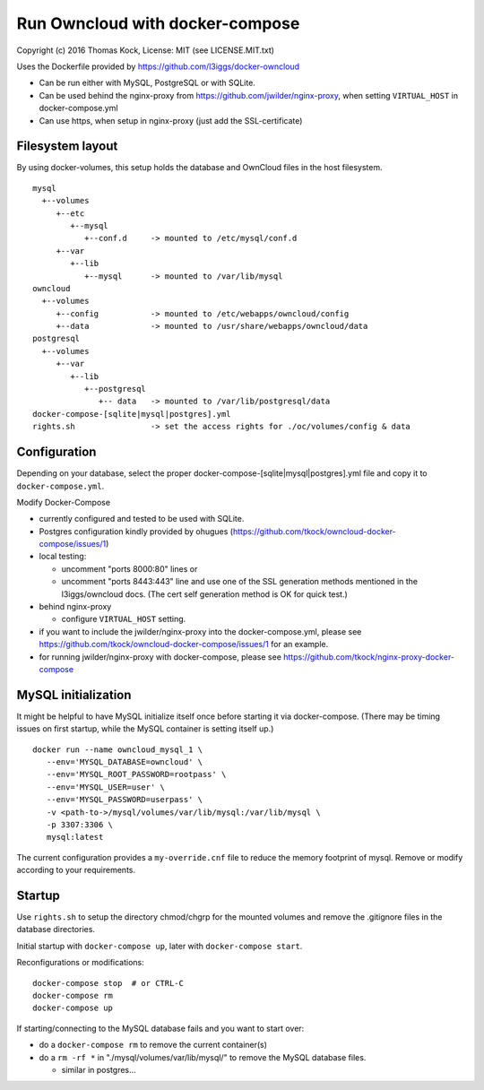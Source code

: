 ================================
Run Owncloud with docker-compose
================================

Copyright (c) 2016 Thomas Kock, License: MIT (see LICENSE.MIT.txt)

Uses the Dockerfile provided by https://github.com/l3iggs/docker-owncloud

- Can be run either with MySQL, PostgreSQL or with SQLite.
- Can be used behind the nginx-proxy from https://github.com/jwilder/nginx-proxy, when setting ``VIRTUAL_HOST`` in docker-compose.yml
- Can use https, when setup in nginx-proxy (just add the SSL-certificate)

Filesystem layout
-----------------

By using docker-volumes, this setup holds the database and OwnCloud files in the host filesystem.

::

  mysql
    +--volumes
       +--etc
          +--mysql
             +--conf.d     -> mounted to /etc/mysql/conf.d
       +--var
          +--lib
             +--mysql      -> mounted to /var/lib/mysql
  owncloud
    +--volumes
       +--config           -> mounted to /etc/webapps/owncloud/config
       +--data             -> mounted to /usr/share/webapps/owncloud/data
  postgresql
    +--volumes
       +--var
          +--lib
             +--postgresql
                +-- data   -> mounted to /var/lib/postgresql/data
  docker-compose-[sqlite|mysql|postgres].yml
  rights.sh                -> set the access rights for ./oc/volumes/config & data


Configuration
-------------

Depending on your database, select the proper docker-compose-[sqlite|mysql|postgres].yml file and copy it to ``docker-compose.yml``.

Modify Docker-Compose

- currently configured and tested to be used with SQLite.
- Postgres configuration kindly provided by ohugues (https://github.com/tkock/owncloud-docker-compose/issues/1)

- local testing:

  - uncomment "ports 8000:80" lines or
  - uncomment "ports 8443:443" line and use one of the SSL generation methods mentioned in the l3iggs/owncloud docs. (The cert self generation method is OK for quick test.)

- behind nginx-proxy

  - configure ``VIRTUAL_HOST`` setting.

- if you want to include the jwilder/nginx-proxy into the docker-compose.yml, please see https://github.com/tkock/owncloud-docker-compose/issues/1 for an example.
- for running jwilder/nginx-proxy with docker-compose, please see https://github.com/tkock/nginx-proxy-docker-compose


MySQL initialization
--------------------

It might be helpful to have MySQL initialize itself once before starting it via docker-compose. (There may be timing issues on first startup, while the
MySQL container is setting itself up.)

::

  docker run --name owncloud_mysql_1 \
     --env='MYSQL_DATABASE=owncloud' \
     --env='MYSQL_ROOT_PASSWORD=rootpass' \
     --env='MYSQL_USER=user' \
     --env='MYSQL_PASSWORD=userpass' \
     -v <path-to->/mysql/volumes/var/lib/mysql:/var/lib/mysql \
     -p 3307:3306 \
     mysql:latest


The current configuration provides a ``my-override.cnf`` file to reduce the memory footprint of mysql. Remove or modify according to your requirements.


Startup
-------

Use ``rights.sh`` to setup the directory chmod/chgrp for the mounted volumes and remove the .gitignore files in the database directories.

Initial startup with ``docker-compose up``, later with ``docker-compose start``.

Reconfigurations or modifications::

  docker-compose stop  # or CTRL-C
  docker-compose rm
  docker-compose up

If starting/connecting to the MySQL database fails and you want to start over:

- do a ``docker-compose rm`` to remove the current container(s)
- do a ``rm -rf *`` in "./mysql/volumes/var/lib/mysql/" to remove the MySQL database files.

  - similar in postgres...


